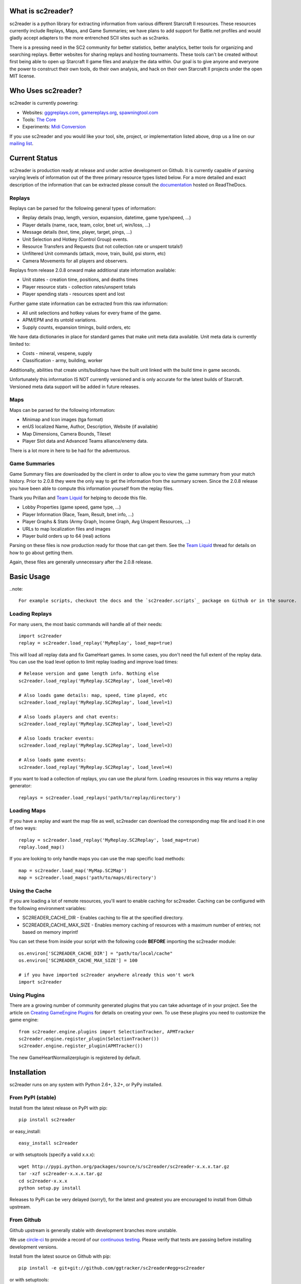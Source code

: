 .. image:: https://zenodo.org/badge/DOI/10.5281/zenodo.4007376.svg
   :target: https://doi.org/10.5281/zenodo.4007376

What is sc2reader?
====================

sc2reader is a python library for extracting information from various different Starcraft II resources. These resources currently include Replays, Maps, and Game Summaries; we have plans to add support for Battle.net profiles and would gladly accept adapters to the more entrenched SCII sites such as sc2ranks.

There is a pressing need in the SC2 community for better statistics, better analytics, better tools for organizing and searching replays. Better websites for sharing replays and hosting tournaments. These tools can't be created without first being able to open up Starcraft II game files and analyze the data within. Our goal is to give anyone and everyone the power to construct their own tools, do their own analysis, and hack on their own Starcraft II projects under the open MIT license.


Who Uses sc2reader?
======================

sc2reader is currently powering:

* Websites: `gggreplays.com`_, `gamereplays.org`_, `spawningtool.com`_
* Tools: `The Core`_
* Experiments: `Midi Conversion`_

If you use sc2reader and you would like your tool, site, project, or implementation listed above, drop us a line on our `mailing list`_.


.. _gggreplays.com: http://gggreplays.com
.. _gamereplays.org: http://www.gamereplays.org/starcraft2/
.. _spawningtool.com: https://lotv.spawningtool.com
.. _The Core: http://www.teamliquid.net/forum/viewmessage.php?topic_id=341878
.. _Midi Conversion: https://github.com/obohrer/sc2midi


Current Status
=================

sc2reader is production ready at release and under active development on Github. It is currently capable of parsing varying levels of information out of the three primary resource types listed below. For a more detailed and exact description of the information that can be extracted please consult the `documentation`_ hosted on ReadTheDocs.

.. _documentation: http://sc2reader.rtfd.org/


Replays
-------------

Replays can be parsed for the following general types of information:

- Replay details (map, length, version, expansion, datetime, game type/speed, ...)
- Player details (name, race, team, color, bnet url, win/loss, ...)
- Message details (text, time, player, target, pings, ...)
- Unit Selection and Hotkey (Control Group) events.
- Resource Transfers and Requests (but not collection rate or unspent totals!)
- Unfiltered Unit commands (attack, move, train, build, psi storm, etc)
- Camera Movements for all players and observers.

Replays from release 2.0.8 onward make additional state information available:

- Unit states - creation time, positions, and deaths times
- Player resource stats - collection rates/unspent totals
- Player spending stats - resources spent and lost

Further game state information can be extracted from this raw information:

- All unit selections and hotkey values for every frame of the game.
- APM/EPM and its untold variations.
- Supply counts, expansion timings, build orders, etc

We have data dictionaries in place for standard games that make unit meta data
available.  Unit meta data is currently limited to:

- Costs - mineral, vespene, supply
- Classification - army, building, worker

Additionally, abilities that create units/buildings have the built unit linked
with the build time in game seconds.

Unfortunately this information IS NOT currently versioned and is only accurate
for the latest builds of Starcraft. Versioned meta data support will be added
in future releases.


Maps
-------

Maps can be parsed for the following information:

* Minimap and Icon images (tga format)
* enUS localized Name, Author, Description, Website (if available)
* Map Dimensions, Camera Bounds, Tileset
* Player Slot data and Advanced Teams alliance/enemy data.

There is a lot more in here to be had for the adventurous.


Game Summaries
-----------------

Game Summary files are downloaded by the client in order to allow you to view the game summary from your match history. Prior to 2.0.8 they were the only way to get the information from the summary screen. Since the 2.0.8 release you have been able to compute this information yourself from the replay files.

Thank you Prillan and `Team Liquid`_ for helping to decode this file.

* Lobby Properties (game speed, game type, ...)
* Player Information (Race, Team, Result, bnet info, ...)
* Player Graphs & Stats (Army Graph, Income Graph, Avg Unspent Resources, ...)
* URLs to map localization files and images
* Player build orders up to 64 (real) actions

Parsing on these files is now production ready for those that can get them. See the `Team Liquid`_ thread for details on how to go about getting them.

Again, these files are generally unnecessary after the 2.0.8 release.

.. _Team Liquid: http://www.teamliquid.net/forum/viewmessage.php?topic_id=330926


Basic Usage
=====================

..note::

    For example scripts, checkout the docs and the `sc2reader.scripts`_ package on Github or in the source.


Loading Replays
-------------------
For many users, the most basic commands will handle all of their needs::

    import sc2reader
    replay = sc2reader.load_replay('MyReplay', load_map=true)

This will load all replay data and fix GameHeart games. In some cases, you don't need the full extent of the replay data. You can use the load level option to limit replay loading and improve load times::

    # Release version and game length info. Nothing else
    sc2reader.load_replay('MyReplay.SC2Replay', load_level=0)

    # Also loads game details: map, speed, time played, etc
    sc2reader.load_replay('MyReplay.SC2Replay', load_level=1)

    # Also loads players and chat events:
    sc2reader.load_replay('MyReplay.SC2Replay', load_level=2)

    # Also loads tracker events:
    sc2reader.load_replay('MyReplay.SC2Replay', load_level=3)

    # Also loads game events:
    sc2reader.load_replay('MyReplay.SC2Replay', load_level=4)

If you want to load a collection of replays, you can use the plural form. Loading resources in this way returns a replay generator::

    replays = sc2reader.load_replays('path/to/replay/directory')

.. _sc2reader.scripts: https://github.com/ggtracker/sc2reader/tree/upstream/sc2reader/scripts


Loading Maps
----------------

If you have a replay and want the map file as well, sc2reader can download the corresponding map file and load it in one of two ways::

    replay = sc2reader.load_replay('MyReplay.SC2Replay', load_map=true)
    replay.load_map()

If you are looking to only handle maps you can use the map specific load methods::

    map = sc2reader.load_map('MyMap.SC2Map')
    map = sc2reader.load_maps('path/to/maps/directory')


Using the Cache
---------------------

If you are loading a lot of remote resources, you'll want to enable caching for sc2reader. Caching can be configured with the following environment variables:

* SC2READER_CACHE_DIR - Enables caching to file at the specified directory.
* SC2READER_CACHE_MAX_SIZE - Enables memory caching of resources with a maximum number of entries; not based on memory imprint!

You can set these from inside your script with the following code **BEFORE** importing the sc2reader module::

    os.environ['SC2READER_CACHE_DIR'] = "path/to/local/cache"
    os.environ['SC2READER_CACHE_MAX_SIZE'] = 100

    # if you have imported sc2reader anywhere already this won't work
    import sc2reader


Using Plugins
------------------

There are a growing number of community generated plugins that you can take advantage of in your project. See the article on `Creating GameEngine Plugins`_ for details on creating your own. To use these plugins you need to customize the game engine::

    from sc2reader.engine.plugins import SelectionTracker, APMTracker
    sc2reader.engine.register_plugin(SelectionTracker())
    sc2reader.engine.register_plugin(APMTracker())

The new GameHeartNormalizerplugin is registered by default.

.. _Creating GameEngine Plugins: http://sc2reader.readthedocs.org/en/latest/articles/creatingagameengineplugin.html


Installation
================

sc2reader runs on any system with Python 2.6+, 3.2+, or PyPy installed.


From PyPI (stable)
---------------------

Install from the latest release on PyPI with pip::

    pip install sc2reader

or easy_install::

    easy_install sc2reader

or with setuptools (specify a valid x.x.x)::

    wget http://pypi.python.org/packages/source/s/sc2reader/sc2reader-x.x.x.tar.gz
    tar -xzf sc2reader-x.x.x.tar.gz
    cd sc2reader-x.x.x
    python setup.py install

Releases to PyPi can be very delayed (sorry!), for the latest and greatest you are encouraged to install from Github upstream.


From Github
--------------------------

Github upstream is generally stable with development branches more unstable.

We use `circle-ci`_ to provide a record of our `continuous testing`_. Please verify that tests are passing before installing development versions.

Install from the latest source on Github with pip::

    pip install -e git+git://github.com/ggtracker/sc2reader#egg=sc2reader

or with setuptools::

    wget -O sc2reader-upstream.tar.gz https://github.com/ggtracker/sc2reader/tarball/upstream
    tar -xzf sc2reader-upstream.tar.gz
    cd sc2reader-upstream
    python setup.py install

.. _circle-ci: https://circleci.com/
.. _coveralls.io: https://coveralls.io
.. _test coverage: https://coveralls.io/r/GraylinKim/sc2reader
.. _continuous testing: https://circleci.com/gh/ggtracker/sc2reader


For Contributors
-------------------

Contributors should install from an active git repository using setuptools in `develop`_ mode. This will install links to the live code so that local edits are available to external modules automatically::

    git clone https://github.com/ggtracker/sc2reader.git
    cd sc2reader
    python setup.py develop

Please review the `CONTRIBUTING.md`_ file and get in touch with us before doing too much work. It'll make everyone happier in the long run.

.. _develop: http://peak.telecommunity.com/DevCenter/setuptools#development-mode
.. _CONTRIBUTING.md: https://github.com/ggtracker/sc2reader/blob/upstream/CONTRIBUTING.md


Testing
-------------------

We use ``pytest`` for testing. If you don't have it just ``pip install pytest``.

To run the tests, just do::

    pytest


When repeatedly running tests it can be very helpful to make sure you've set a local cache directory to prevent long fetch times from battle.net.
So make some local cache folder::

    mkdir cache

And then run the tests like this::

    SC2READER_CACHE_DIR=./cache pytest

To run just one test:

    SC2READER_CACHE_DIR=./cache pytest test_replays/test_replays.py::TestReplays::test_38749

If you'd like to see which are the 10 slowest tests (to find performance issues maybe)::

    pytest --durations=10

If you want ``pytest`` to stop after the first failing test::

    pytest -x


Have a look at the very fine ``pytest`` docs for more information.

Good luck, have fun!


Community
==============

sc2reader has a small but growing community of people looking to make tools and websites with Starcraft II data. If that sounds like something you'd like to be a part of please join our underused `mailing list`_ and start a conversation or stop by #sc2reader on FreeNode and say 'Hi'. We have members from all over Europe, Australia, and the United States currently, so regardless of the time, you can probably find someone to talk to.


Issues and Support
=====================

We have an `issue tracker`_ on Github that all bug reports and feature requests should be directed to. We have a `mailing list`_ with Google Groups that you can use to reach out for support. We are generally on FreeNode in the #sc2reader and can generally provide live support and address issues there as well.

.. _mailing list: http://groups.google.com/group/sc2reader
.. _issue tracker: https://github.com/ggtracker/sc2reader/issues


Acknowledgements
=======================

Thanks to all the awesome developers in the SC2 community that helped out
and kept this project going.

* Special thanks to the people of the awesome (but abandoned!) `phpsc2replay`_
  project whose public documentation and source code made starting this library
  possible.
* Thanks to `sc2replay-csharp`_ for setting us straight on game events parsing
  and assisting with our v1.5 upgrade.
* Thanks to `ggtracker.com`_ for sponsoring further development and providing
  the thousands of test files used while adding s2gs and HotS support.
* Thanks to Blizzard for supporting development of 3rd party tools and releasing
  their `s2protocol`_ full reference implementation.


.. _ggtracker.com: http://ggtracker.com
.. _phpsc2replay: http://code.google.com/p/phpsc2replay/
.. _sc2replay-csharp: https://github.com/ascendedguard/sc2replay-csharp
.. _s2protocol: https://github.com/Blizzard/s2protocol

